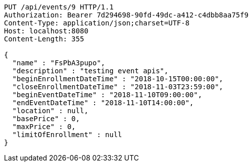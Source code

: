 [source,http,options="nowrap"]
----
PUT /api/events/9 HTTP/1.1
Authorization: Bearer 7d294698-90fd-49dc-a412-c4dbb8aa75f9
Content-Type: application/json;charset=UTF-8
Host: localhost:8080
Content-Length: 355

{
  "name" : "FsPbA3pupo",
  "description" : "testing event apis",
  "beginEnrollmentDateTime" : "2018-10-15T00:00:00",
  "closeEnrollmentDateTime" : "2018-11-03T23:59:00",
  "beginEventDateTime" : "2018-11-10T09:00:00",
  "endEventDateTime" : "2018-11-10T14:00:00",
  "location" : null,
  "basePrice" : 0,
  "maxPrice" : 0,
  "limitOfEnrollment" : null
}
----